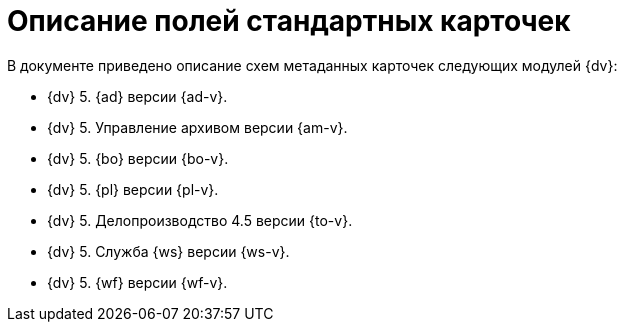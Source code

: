 = Описание полей стандартных карточек

.В документе приведено описание схем метаданных карточек следующих модулей {dv}:
* {dv} 5. {ad} версии {ad-v}.
* {dv} 5. Управление архивом версии {am-v}.
* {dv} 5. {bo} версии {bo-v}.
* {dv} 5. {pl} версии {pl-v}.
* {dv} 5. Делопроизводство 4.5 версии {to-v}.
* {dv} 5. Служба {ws} версии {ws-v}.
* {dv} 5. {wf} версии {wf-v}.



